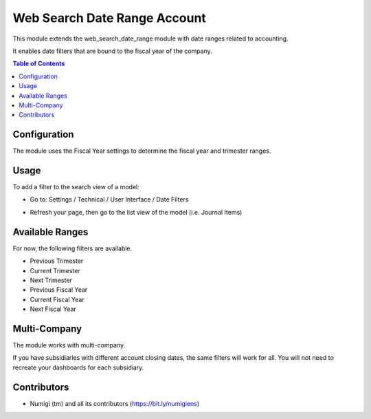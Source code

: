 Web Search Date Range Account
=============================
This module extends the web_search_date_range module with date ranges related to accounting.

It enables date filters that are bound to the fiscal year of the company.

.. contents:: Table of Contents

Configuration
-------------
The module uses the Fiscal Year settings to determine the fiscal year and trimester ranges.

.. image:: static/description/account_onboarding.png

.. image:: static/description/account_onboarding_fiscal_period.png

Usage
-----
To add a filter to the search view of a model:

* Go to: Settings / Technical / User Interface / Date Filters

.. image:: static/description/date_filters.png

* Refresh your page, then go to the list view of the model (i.e. Journal Items)

.. image:: static/description/invoice_list.png

Available Ranges
----------------
For now, the following filters are available.

* Previous Trimester
* Current Trimester
* Next Trimester
* Previous Fiscal Year
* Current Fiscal Year
* Next Fiscal Year

Multi-Company
-------------
The module works with multi-company.

If you have subsidiaries with different account closing dates, the same filters will work for all.
You will not need to recreate your dashboards for each subsidiary.

Contributors
------------
* Numigi (tm) and all its contributors (https://bit.ly/numigiens)
